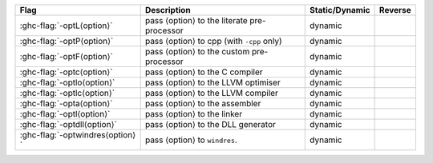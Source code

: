 .. This file is generated by utils/mkUserGuidePart

+----------------------------------------------------+------------------------------------------------------------------------------------------------------+--------------------------------+---------------------------------------------------------+
| Flag                                               | Description                                                                                          | Static/Dynamic                 | Reverse                                                 |
+====================================================+======================================================================================================+================================+=========================================================+
| :ghc-flag:`-optL⟨option⟩`                          | pass ⟨option⟩ to the literate pre-processor                                                          | dynamic                        |                                                         |
+----------------------------------------------------+------------------------------------------------------------------------------------------------------+--------------------------------+---------------------------------------------------------+
| :ghc-flag:`-optP⟨option⟩`                          | pass ⟨option⟩ to cpp (with ``-cpp`` only)                                                            | dynamic                        |                                                         |
+----------------------------------------------------+------------------------------------------------------------------------------------------------------+--------------------------------+---------------------------------------------------------+
| :ghc-flag:`-optF⟨option⟩`                          | pass ⟨option⟩ to the custom pre-processor                                                            | dynamic                        |                                                         |
+----------------------------------------------------+------------------------------------------------------------------------------------------------------+--------------------------------+---------------------------------------------------------+
| :ghc-flag:`-optc⟨option⟩`                          | pass ⟨option⟩ to the C compiler                                                                      | dynamic                        |                                                         |
+----------------------------------------------------+------------------------------------------------------------------------------------------------------+--------------------------------+---------------------------------------------------------+
| :ghc-flag:`-optlo⟨option⟩`                         | pass ⟨option⟩ to the LLVM optimiser                                                                  | dynamic                        |                                                         |
+----------------------------------------------------+------------------------------------------------------------------------------------------------------+--------------------------------+---------------------------------------------------------+
| :ghc-flag:`-optlc⟨option⟩`                         | pass ⟨option⟩ to the LLVM compiler                                                                   | dynamic                        |                                                         |
+----------------------------------------------------+------------------------------------------------------------------------------------------------------+--------------------------------+---------------------------------------------------------+
| :ghc-flag:`-opta⟨option⟩`                          | pass ⟨option⟩ to the assembler                                                                       | dynamic                        |                                                         |
+----------------------------------------------------+------------------------------------------------------------------------------------------------------+--------------------------------+---------------------------------------------------------+
| :ghc-flag:`-optl⟨option⟩`                          | pass ⟨option⟩ to the linker                                                                          | dynamic                        |                                                         |
+----------------------------------------------------+------------------------------------------------------------------------------------------------------+--------------------------------+---------------------------------------------------------+
| :ghc-flag:`-optdll⟨option⟩`                        | pass ⟨option⟩ to the DLL generator                                                                   | dynamic                        |                                                         |
+----------------------------------------------------+------------------------------------------------------------------------------------------------------+--------------------------------+---------------------------------------------------------+
| :ghc-flag:`-optwindres⟨option⟩`                    | pass ⟨option⟩ to ``windres``.                                                                        | dynamic                        |                                                         |
+----------------------------------------------------+------------------------------------------------------------------------------------------------------+--------------------------------+---------------------------------------------------------+

